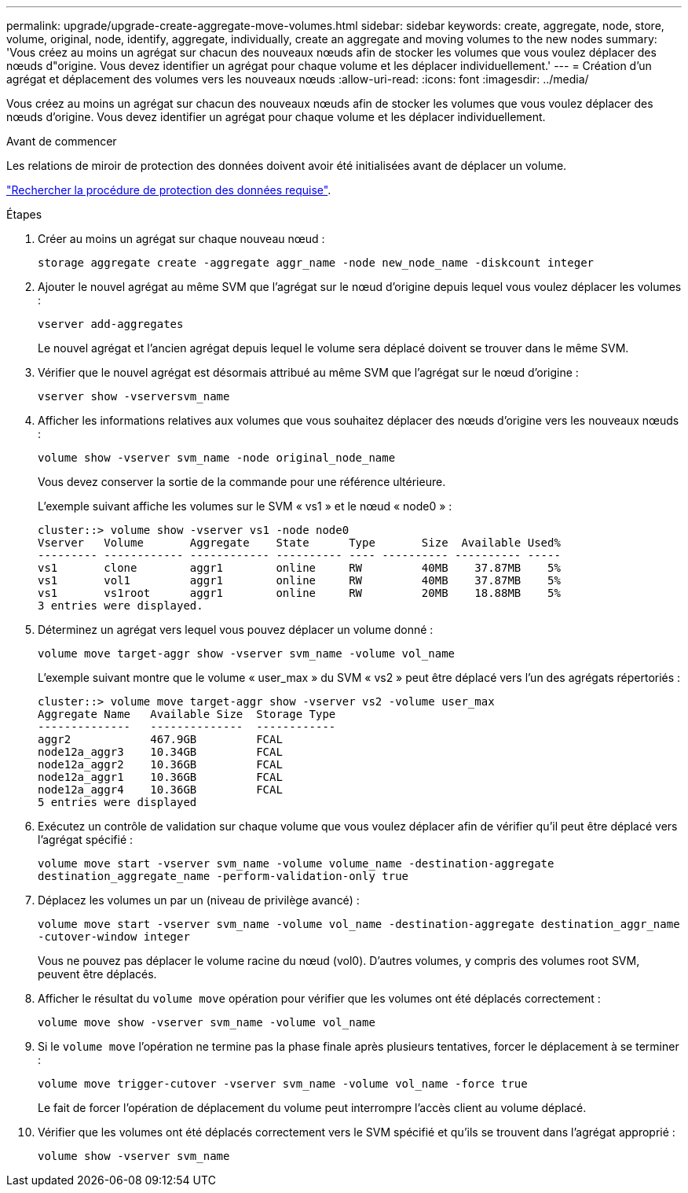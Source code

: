 ---
permalink: upgrade/upgrade-create-aggregate-move-volumes.html 
sidebar: sidebar 
keywords: create, aggregate, node, store, volume, original, node, identify, aggregate, individually, create an aggregate and moving volumes to the new nodes 
summary: 'Vous créez au moins un agrégat sur chacun des nouveaux nœuds afin de stocker les volumes que vous voulez déplacer des nœuds d"origine. Vous devez identifier un agrégat pour chaque volume et les déplacer individuellement.' 
---
= Création d'un agrégat et déplacement des volumes vers les nouveaux nœuds
:allow-uri-read: 
:icons: font
:imagesdir: ../media/


[role="lead"]
Vous créez au moins un agrégat sur chacun des nouveaux nœuds afin de stocker les volumes que vous voulez déplacer des nœuds d'origine. Vous devez identifier un agrégat pour chaque volume et les déplacer individuellement.

.Avant de commencer
Les relations de miroir de protection des données doivent avoir été initialisées avant de déplacer un volume.

https://docs.netapp.com/us-en/ontap/data-protection-disaster-recovery/index.html["Rechercher la procédure de protection des données requise"^].

.Étapes
. Créer au moins un agrégat sur chaque nouveau nœud :
+
`storage aggregate create -aggregate aggr_name -node new_node_name -diskcount integer`

. Ajouter le nouvel agrégat au même SVM que l'agrégat sur le nœud d'origine depuis lequel vous voulez déplacer les volumes :
+
`vserver add-aggregates`

+
Le nouvel agrégat et l'ancien agrégat depuis lequel le volume sera déplacé doivent se trouver dans le même SVM.

. Vérifier que le nouvel agrégat est désormais attribué au même SVM que l'agrégat sur le nœud d'origine :
+
`vserver show -vserversvm_name`

. Afficher les informations relatives aux volumes que vous souhaitez déplacer des nœuds d'origine vers les nouveaux nœuds :
+
`volume show -vserver svm_name -node original_node_name`

+
Vous devez conserver la sortie de la commande pour une référence ultérieure.

+
L'exemple suivant affiche les volumes sur le SVM « vs1 » et le nœud « node0 » :

+
[listing]
----
cluster::> volume show -vserver vs1 -node node0
Vserver   Volume       Aggregate    State      Type       Size  Available Used%
--------- ------------ ------------ ---------- ---- ---------- ---------- -----
vs1       clone        aggr1        online     RW         40MB    37.87MB    5%
vs1       vol1         aggr1        online     RW         40MB    37.87MB    5%
vs1       vs1root      aggr1        online     RW         20MB    18.88MB    5%
3 entries were displayed.
----
. Déterminez un agrégat vers lequel vous pouvez déplacer un volume donné :
+
`volume move target-aggr show -vserver svm_name -volume vol_name`

+
L'exemple suivant montre que le volume « user_max » du SVM « vs2 » peut être déplacé vers l'un des agrégats répertoriés :

+
[listing]
----
cluster::> volume move target-aggr show -vserver vs2 -volume user_max
Aggregate Name   Available Size  Storage Type
--------------   --------------  ------------
aggr2            467.9GB         FCAL
node12a_aggr3    10.34GB         FCAL
node12a_aggr2    10.36GB         FCAL
node12a_aggr1    10.36GB         FCAL
node12a_aggr4    10.36GB         FCAL
5 entries were displayed
----
. Exécutez un contrôle de validation sur chaque volume que vous voulez déplacer afin de vérifier qu'il peut être déplacé vers l'agrégat spécifié :
+
`volume move start -vserver svm_name -volume volume_name -destination-aggregate destination_aggregate_name -perform-validation-only true`

. Déplacez les volumes un par un (niveau de privilège avancé) :
+
`volume move start -vserver svm_name -volume vol_name -destination-aggregate destination_aggr_name -cutover-window integer`

+
Vous ne pouvez pas déplacer le volume racine du nœud (vol0). D'autres volumes, y compris des volumes root SVM, peuvent être déplacés.

. Afficher le résultat du `volume move` opération pour vérifier que les volumes ont été déplacés correctement :
+
`volume move show -vserver svm_name -volume vol_name`

. Si le `volume move` l'opération ne termine pas la phase finale après plusieurs tentatives, forcer le déplacement à se terminer :
+
`volume move trigger-cutover -vserver svm_name -volume vol_name -force true`

+
Le fait de forcer l'opération de déplacement du volume peut interrompre l'accès client au volume déplacé.

. Vérifier que les volumes ont été déplacés correctement vers le SVM spécifié et qu'ils se trouvent dans l'agrégat approprié :
+
`volume show -vserver svm_name`


